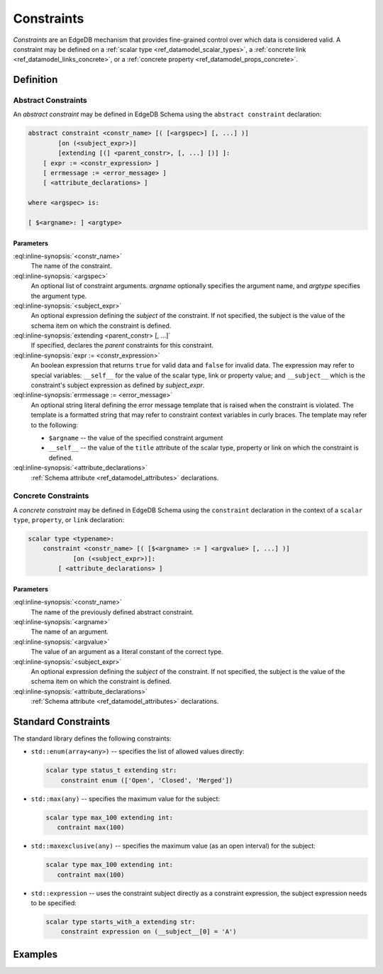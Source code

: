 .. _ref_datamodel_constraints:

===========
Constraints
===========

*Constraints* are an EdgeDB mechanism that provides fine-grained control
over which data is considered valid.  A constraint may be defined on a
:ref:`scalar type <ref_datamodel_scalar_types>`, a
:ref:`concrete link <ref_datamodel_links_concrete>`, or a
:ref:`concrete property <ref_datamodel_props_concrete>`.


Definition
==========


Abstract Constraints
--------------------

An *abstract constraint* may be defined in EdgeDB Schema using the
``abstract constraint`` declaration:

.. code-block:: pseudo-eql

    abstract constraint <constr_name> [( [<argspec>] [, ...] )]
            [on (<subject_expr>)]
            [extending [(] <parent_constr>, [, ...] [)] ]:
        [ expr := <constr_expression> ]
        [ errmessage := <error_message> ]
        [ <attribute_declarations> ]

    where <argspec> is:

    [ $<argname>: ] <argtype>


Parameters
~~~~~~~~~~

:eql:inline-synopsis:`<constr_name>`
    The name of the constraint.

:eql:inline-synopsis:`<argspec>`
    An optional list of constraint arguments.  *argname* optionally specifies
    the argument name, and *argtype* specifies the argument type.

:eql:inline-synopsis:`<subject_expr>`
    An optional expression defining the *subject* of the constraint.
    If not specified, the subject is the value of the schema item on
    which the constraint is defined.

:eql:inline-synopsis:`extending <parent_constr> [, ...]`
    If specified, declares the *parent* constraints for this constraint.

:eql:inline-synopsis:`expr := <constr_expression>`
    An boolean expression that returns ``true`` for valid data and
    ``false`` for invalid data.  The expression may refer to special
    variables: ``__self__`` for the value of the scalar type, link or
    property value; and ``__subject__`` which is the constraint's subject
    expression as defined by *subject_expr*.

:eql:inline-synopsis:`errmessage := <error_message>`
    An optional string literal defining the error message template that
    is raised when the constraint is violated.  The template is a formatted
    string that may refer to constraint context variables in curly braces.
    The template may refer to the following:

    - ``$argname`` -- the value of the specified constraint argument
    - ``__self__`` -- the value of the ``title`` attribute of the scalar type,
      property or link on which the constraint is defined.

:eql:inline-synopsis:`<attribute_declarations>`
    :ref:`Schema attribute <ref_datamodel_attributes>` declarations.


Concrete Constraints
--------------------

A *concrete constraint* may be defined in EdgeDB Schema using the
``constraint`` declaration in the context of a ``scalar type``, ``property``,
or ``link`` declaration:

.. code-block:: pseudo-eql

    scalar type <typename>:
        constraint <constr_name> [( [$<argname> := ] <argvalue> [, ...] )]
                [on (<subject_expr>)]:
            [ <attribute_declarations> ]


Parameters
~~~~~~~~~~

:eql:inline-synopsis:`<constr_name>`
    The name of the previously defined abstract constraint.

:eql:inline-synopsis:`<argname>`
    The name of an argument.

:eql:inline-synopsis:`<argvalue>`
    The value of an argument as a literal constant of the correct type.

:eql:inline-synopsis:`<subject_expr>`
    An optional expression defining the *subject* of the constraint.
    If not specified, the subject is the value of the schema item on
    which the constraint is defined.

:eql:inline-synopsis:`<attribute_declarations>`
    :ref:`Schema attribute <ref_datamodel_attributes>` declarations.


Standard Constraints
====================

The standard library defines the following constraints:

- ``std::enum(array<any>)`` -- specifies the list of allowed values
  directly:

  .. code-block:: eschema

     scalar type status_t extending str:
         constraint enum (['Open', 'Closed', 'Merged'])

- ``std::max(any)`` -- specifies the maximum value for the subject:

  .. code-block:: eschema

     scalar type max_100 extending int:
        contraint max(100)

- ``std::maxexclusive(any)`` -- specifies the maximum value
  (as an open interval) for the subject:

  .. code-block:: eschema

     scalar type max_100 extending int:
        contraint max(100)

- ``std::expression`` -- uses the constraint subject directly as a constraint
  expression, the subject expression needs to be specified:

  .. code-block:: eschema

     scalar type starts_with_a extending str:
         constraint expression on (__subject__[0] = 'A')



Examples
========
